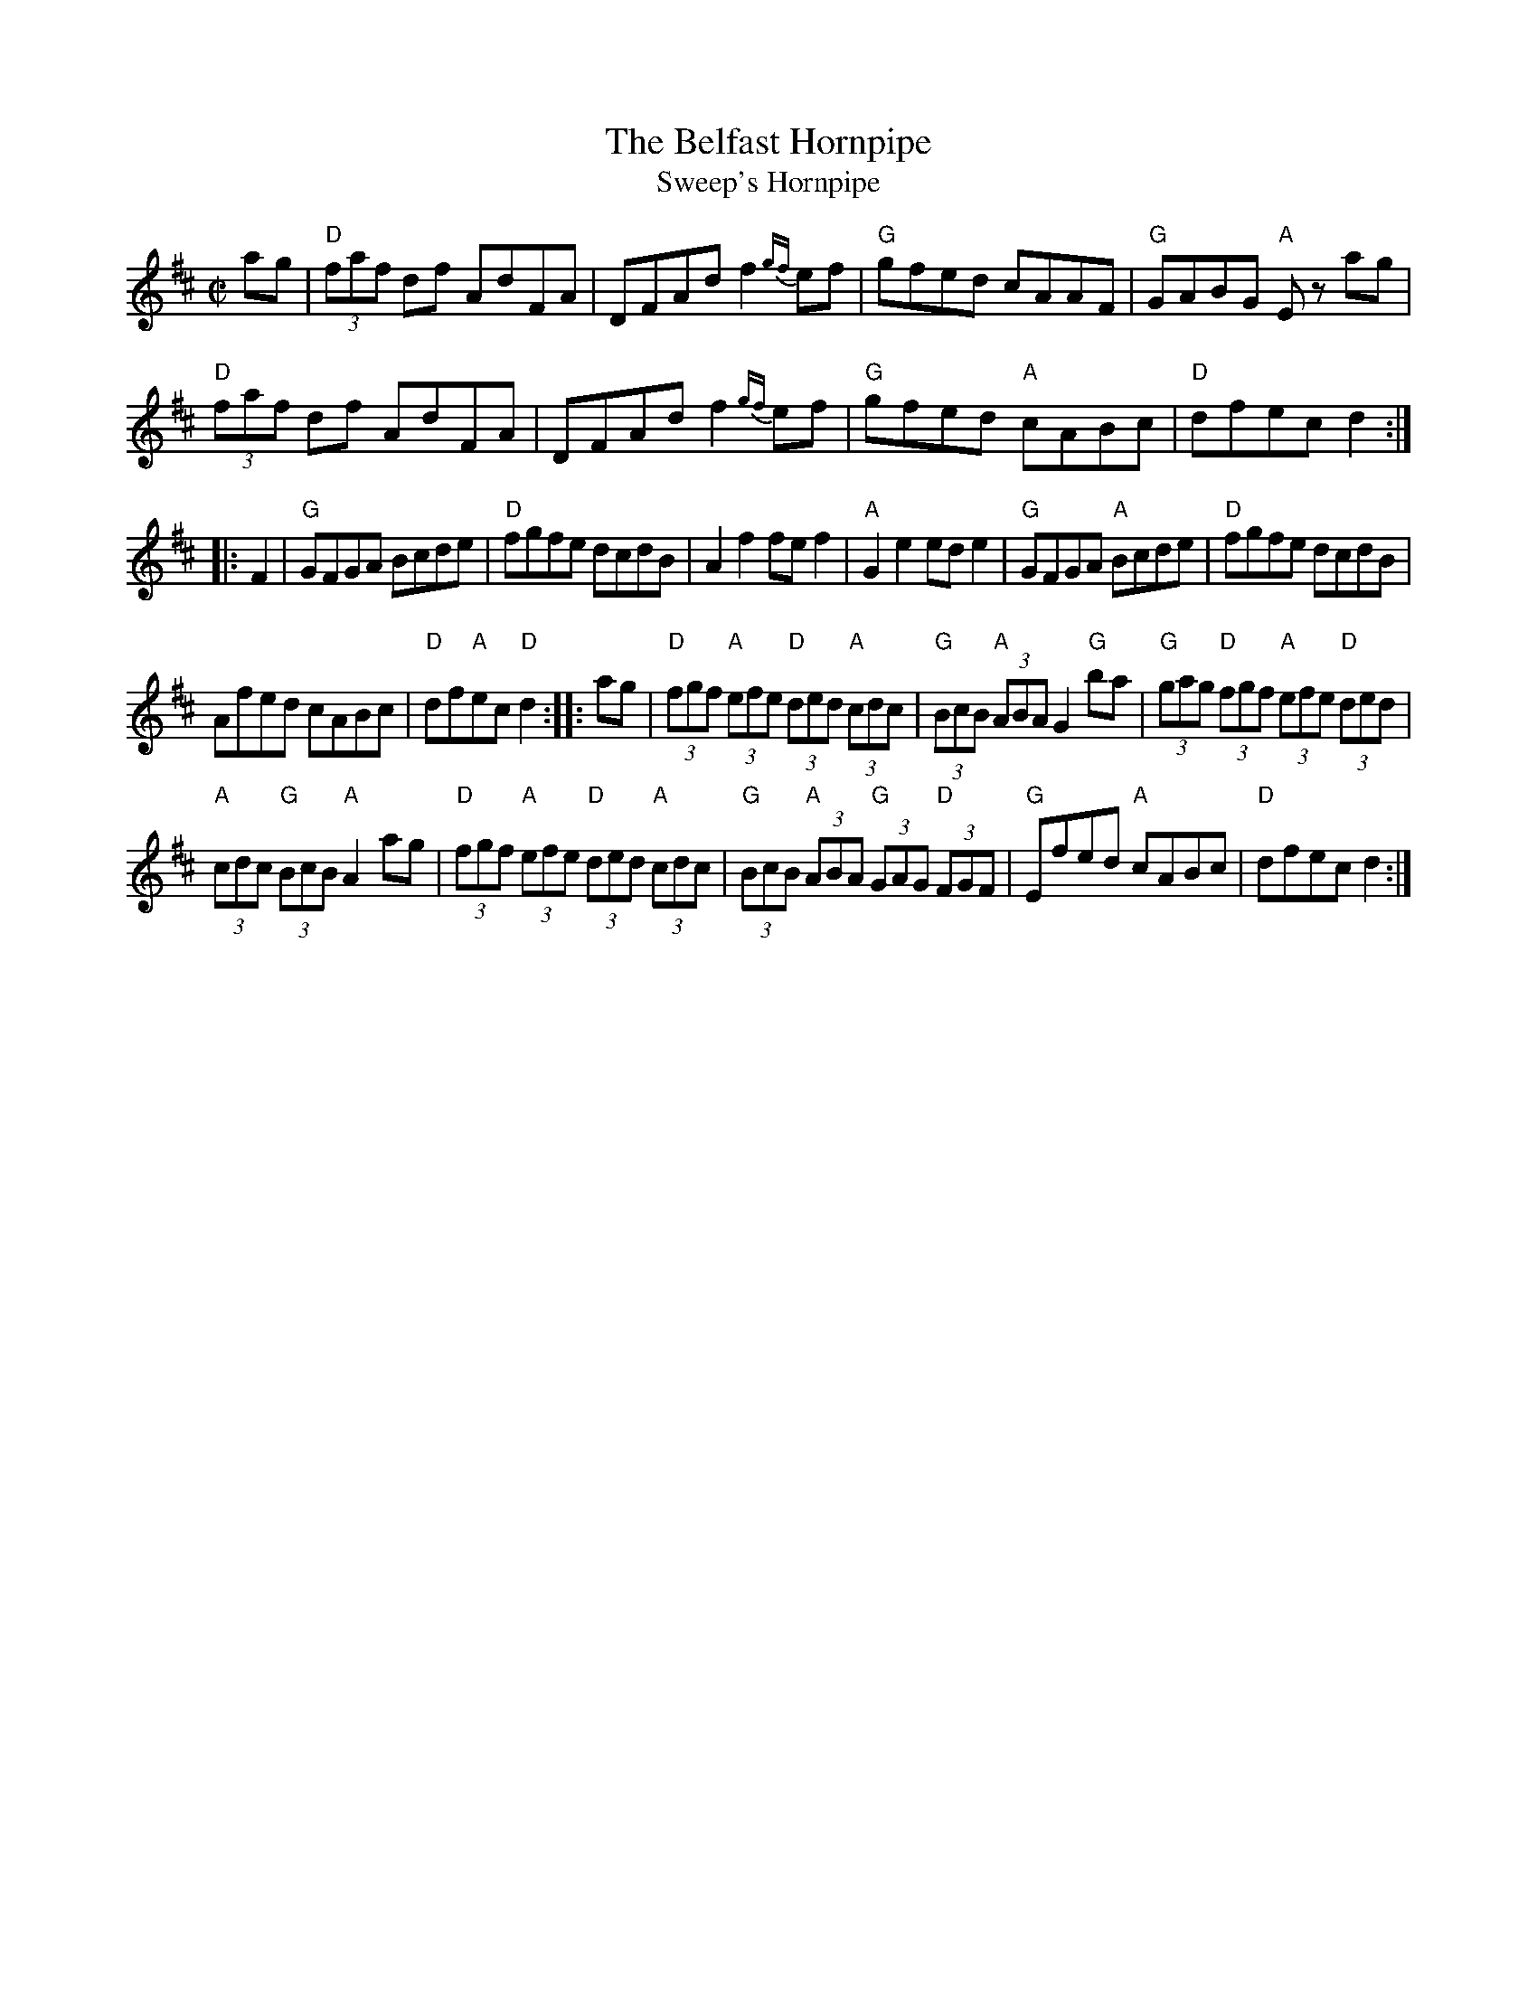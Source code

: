 X: 49
T:The Belfast Hornpipe
T:Sweep's Hornpipe
N: page 16
N: heptatonic
R:hornpipe
M:C|
K:D
ag|"D"(3faf df AdFA|DFAd f2{gf}ef|"G"gfed cAAF|"G" GABG "A" Ez ag|
"D"(3faf df AdFA|DFAd f2{gf}ef|"G"gfed "A"cABc|"D"dfec d2::
F2|"G"GFGA Bcde|"D"fgfe dcdB|A2f2 fef2|\
"A"G2e2 ede2| "G"GFGA "A"Bcde|"D"fgfe dcdB|
Afed cABc|"D"df"A"ec"D" d2:: ag|"D"(3fgf "A" (3efe "D"(3ded "A"(3cdc|\
"G"(3BcB "A"(3ABA G2 "G"ba| "G"(3gag "D"(3fgf "A"(3efe "D"(3ded|
"A"(3cdc "G"(3BcB "A"A2 ag| "D"(3fgf "A"(3efe "D"(3ded "A"(3cdc|\
"G"(3BcB "A"(3ABA "G"(3GAG "D"(3FGF|"G"Efed "A"cABc|"D"dfec d2:|
